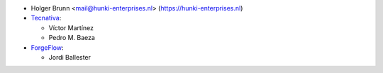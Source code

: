 * Holger Brunn <mail@hunki-enterprises.nl> (https://hunki-enterprises.nl)
* `Tecnativa <https://www.tecnativa.com>`_:

  * Víctor Martínez
  * Pedro M. Baeza

* `ForgeFlow <https://www.forgeflow.com>`_:

  * Jordi Ballester
